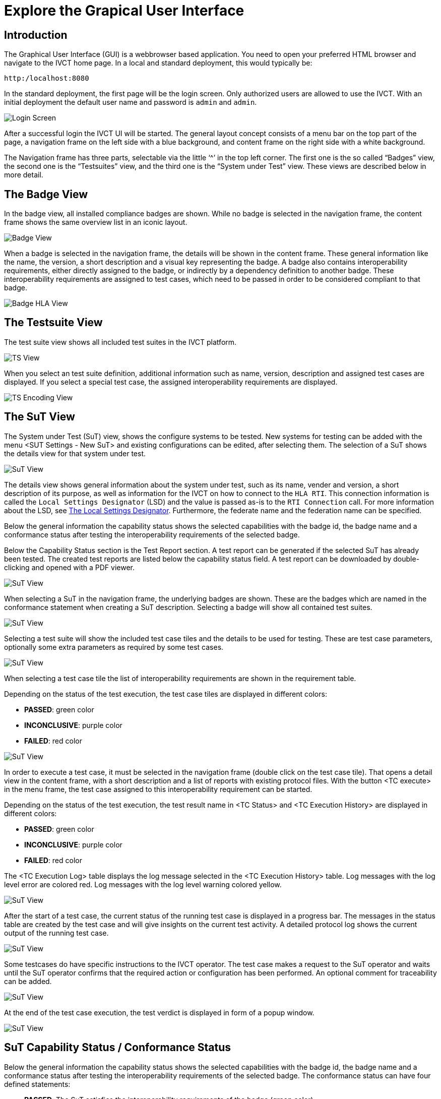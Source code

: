 = Explore the Grapical User Interface

== Introduction

The Graphical User Interface (GUI) is a webbrowser based application. You need to open your preferred HTML browser and navigate to the IVCT home page. In a local and standard deployment, this would typically be:

  http:/localhost:8080

In the standard deployment, the first page will be the login screen. Only authorized users are allowed to use the IVCT. With an initial deployment the default user name and password is `admin` and `admin`.

image:images/GUI_Login.png[Login Screen]

After a successful login the IVCT UI will be started. The general layout concept consists of a menu bar on the top part of the page, a navigation frame on the left side with a blue background, and content frame on the right side with a white background.

The Navigation frame has three parts, selectable via the little ‘^’ in the top left corner. The first one is the so called “Badges” view, the second one is the “Testsuites” view, and the third one is the “System under Test” view. These views are described below in more detail.

== The Badge View

In the badge view, all installed compliance badges are shown. While no badge is selected in the navigation frame, the content frame shows the same overview list in an iconic layout.

image:images/GUI_BadgeView.PNG[Badge View]

When a badge is selected in the navigation frame, the details will be shown in the content frame. These general information like the name, the version, a short description and a visual key representing the badge.
A badge also contains interoperability requirements, either directly assigned to the badge, or indirectly by a dependency definition to another badge. These interoperability requirements are assigned to test cases, which need to be passed in order to be considered compliant to that badge.

image:images/GUI_BadgeHLA.PNG[Badge HLA View]

== The Testsuite View

The test suite view shows all included test suites in the IVCT platform.

image:images/GUI_TestsuitesView.PNG[TS View]

When you select an test suite definition, additional information such as name, version, description and assigned test cases are displayed.
If you select a special test case, the assigned interoperability requirements are displayed.

image:images/GUI_TestsuiteEncoding.PNG[TS Encoding View]

== The SuT View

The System under Test (SuT) view, shows the configure systems to be tested. New systems for testing can be added with the menu <SUT Settings - New SuT> and existing configurations can be edited, after selecting them. The selection of a SuT shows the details view for that system under test.

image:images/GUI_SutView.PNG[SuT View]

The details view shows general information about the system under test, such as its name, vender and version, a short description of its purpose, as well as information for the IVCT on how to connect to the `HLA RTI`. This connection information is called the `Local Settings Designator` (LSD) and the value is passed as-is to the `RTI Connection` call. For more information about the LSD, see <<IVCT-Local-Settings-Designator#,The Local Settings Designator>>. Furthermore, the federate name and the federation name can be specified.

Below the general information the capability status shows the selected capabilities with the badge id, the badge name and a conformance status after testing the interoperability requirements of the selected badge.

Below the Capability Status section is the Test Report section.
A test report can be generated if the selected SuT has already been tested.
The created test reports are listed below the capability status field.
A test report can be downloaded by double-clicking and opened with a PDF viewer.

image:images/GUI_SutHw.PNG[SuT View]

When selecting a SuT in the navigation frame, the underlying badges are shown.
These are the badges which are named in the conformance statement when creating a SuT description.
Selecting a badge will show all contained test suites.

image:images/GUI_SutHwHLA.PNG[SuT View]

Selecting a test suite will show the included test case tiles and the details to be used for testing.
These are test case parameters, optionally some extra parameters as required by some test cases.

image:images/GUI_SutHwEncoding.PNG[SuT View]

When selecting a test case tile the list of interoperability requirements are shown in the requirement table.

Depending on the status of the test execution, the test case tiles are displayed in different colors:

- **PASSED**: green color
- **INCONCLUSIVE**: purple color
- **FAILED**: red color

image:images/GUI_SutHwEncodingTC.PNG[SuT View]

In order to execute a test case, it must be selected in the navigation frame (double click on the test case tile).
That opens a detail view in the content frame, with a short description and a list of reports with existing protocol files.
With the button <TC execute> in the menu frame, the test case assigned to this interoperability requirement can be started.

Depending on the status of the test execution, the test result name in <TC Status> and <TC Execution History> are displayed in different colors:

- **PASSED**: green color
- **INCONCLUSIVE**: purple color
- **FAILED**: red color

The <TC Execution Log> table displays the log message selected in the <TC Execution History> table.
Log messages with the log level error are colored red.
Log messages with the log level warning colored yellow.

image:images/GUI_TcExecHistory.PNG[SuT View]

After the start of a test case, the current status of the running test case is displayed in a progress bar.
The messages in the status table are created by the test case and will give insights on the current test activity.
A detailed protocol log shows the current output of the running test case.

image:images/GUI_TcExec.PNG[SuT View]

Some testcases do have specific instructions to the IVCT operator.
The test case makes a request to the SuT operator and waits until the SuT operator confirms that the required action or configuration has been performed.
An optional comment for traceability can be added.

image:images/GUI_TcExecOperatorRequest.PNG[SuT View]

At the end of the test case execution, the  test verdict is displayed in form of a popup window.

image:images/GUI_TcExecStatus.PNG[SuT View]

== SuT Capability Status / Conformance Status

Below the general information the capability status shows the selected capabilities with the badge id, the badge name and a conformance status after testing the interoperability requirements of the selected badge.
The conformance status can have four defined statements:

- **PASSED**: The SuT satisfies the interoperability requirements of the badge (green color).
- **FAILED**: The SuT does not satisfy the interoperability requirements of the badge (red color).
- **INCONCLUSIVE**: The test cases was executed, but no statement could be made regarding the interoperability requirements of the badge (in consequence of connection problems and so on) (purple color).
- **UNKNOWN**: The interoperability requirements defined in the badge have not been tested yet (black color).

image:images/GUI_ConformanceStatus.PNG[Conformance Status]

**Conformance Status - PASSED:**

The conformance status of a badge is **PASSED**, if all included test suite have the status PASSED.
In the following picture, <Testsuite A> and <Testsuite B> have the status PASSED.

A test suite is PASSED if the last execution of all test cases of a test suite are Passed.
**Significant is only the last execution of a test case!**
In the following picture all test cases (TC) of <Testsuite A> and all test cases (TC) of <Testsuite B> have the status PASSED.
Therefore both test suite have the status PASSED.

image:images/GUI_ConformanceStatus_PASSED.PNG[Conformance Status PASSED]

**Conformance Status - FAILED:**

The conformance status is **FAILED**, if one or more test suites have the status FAILED.
In the following picture, <Testsuite A> is PASSED but <Testsuite B> is FAILED.
The test suite <Testsuite B> is FAILED because the last execution of a test case (TC2) is failed.

image:images/GUI_ConformanceStatus_FAILED.PNG[Conformance Status FAILED]

**Conformance Status - INCONCLUSIVE:**

The conformance status is **INCONCLUSIVE**, because a test suite has the status INCONCLUSIVE.
In the following picture, <Testsuite A> is PASSED but <Testsuite B> is INCONCLUSIVE.
The test suite <Testsuite B> is INCONCLUSIVE because the last execution of a test case (TC2) is INCONCLUSIVE.

image:images/GUI_ConformanceStatus_INCONCLUSIVE.PNG[Conformance Status INCONCLUSIVE]

**Conformance Status - UNKNOWN:**

The conformance status is **UNKNOWN**, if the interoperability requirements defined in the badge have not been tested yet.
The interoperability requirements are tested using test cases.

image:images/GUI_ConformanceStatus_UNKNOWN.PNG[Conformance Status UNKNOWN]


== Create Test Report

**The IVCT system enables the creation of a test report for the test inspector.**

In the Test Report section (third section) the test report for the SuT can be generated by clicking the button <Create Test Report>.
A test report can be generated if the selected SuT has already been tested.
The created test reports are listed below the capability status field.
A test report can be downloaded by double-clicking and opened with a PDF viewer.

image:images/GUI_CreateReport.PNG[Create Report]

**The overview page of the test report is structured as follows:**

image:images/GUI_ReportStructure1.PNG[Report Structure - Overview]

**The badge section of the test report is structured as follows:**

- **Badge section:** First, all linked badges are displayed with there information.
- **Testsuite (TS) section:** Additionally the badge section displays all assigned test suites and their information.
- **Testcase (TC) section:** In the test suite section all assigned test cases are displayed. Beside the test case information the tested interoperability requirements, the result of the last test case execution and the corresponding logfile are displayed.

image:images/GUI_ReportStructure2.PNG[Report Structure - Main Report]

The one-to-many relationship in the picture should show that several badges, test suites and test cases can be displayed in the report.

**Here is an report example:** (only the overview page is displayed)

image:images/GUI_ReportOverviewExample.PNG[Report Overview Example]

- **The conformance status of the SuT is PASSED, if all linked badges have the status PASSED!**

== SuT Create / Edit / Delete

The creation, editing and deletion of SuTs is possible via the menu item <SuT Settings>.

image:images/GUI_AlterSUT.PNG[Alter SuT]

When creating and editing SuTs, the descriptions are opened in an editing tab.
In the edit mode you can change the Name, Vendor, Version, RTI Connection, Federate Name, Federation Name and the Description of the SuT.

An important part is the definition of the SuT Capabilities.
**The selection of the available badges, is considered as the conformance statement of the SuT.**
This selection will define the interoperability requirements to be used for the compliance testing.

image:images/GUI_EditSuT.PNG[Edit SuT]

The system allows the deletion of SuTs.
Before a SuT can be deleted, the SuT must be selected in the left menu.
Then the delete function is available in the <SuT Settings> menu.
A safety request must be confirmed before the deletion process.
**Attention: All SuT information as well as the entire test case history and all test reports are permanently deleted!**

image:images/GUI_DeleteSuT.PNG[Delete SuT]



== Additional information

=== Language and Log Level Settings

The system allows the user to change the language settings and log level settings. You can select either English or German as language. The default language is English.

As log level you can decide between the following levels:

- TRACE: Detailed information about the individual test steps, like the HLA API calls and callbacks.
- DEBUG: This level contains specfic developer information used for testing the test cases.
- INFO: High level information about the test execution.
- WARN: The warning level reports events which need the attention of the IVCT operator.
- ERROR: Events which are considered as faulty behaviour are reported as errors.

The default log level is INFO.

image:images/GUI_Options.PNG[Options]

=== TestEngine and LogSink Status

The TestEngine and LogSink status is shown in the user interface.
The status display shows whether the components are currently available and reports if they are no longer accessible.

With a green status display the components are available.

image:images/GUI_TestEngineStatusGreen.PNG[TestEngine Status]

With a yellow status display the components are currently not available.

image:images/GUI_TestEngineStatusYellow.PNG[TestEngine Status]

With a red status display the components are not available.

image:images/GUI_TestEngineStatusRed.PNG[TestEngine Status]

=== IVCT Version and Logout

System information, such as the software version of the IVCT environment, can be displayed via the menu item <About>.
The menu item <Logout> logs the user off the system.

image:images/GUI_Menu.png[Menu]

image:images/GUI_IVCTVersion.PNG[Version]

image:images/GUI_Logout.PNG[Logout]
